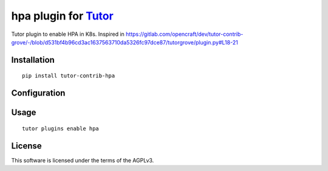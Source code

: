 hpa plugin for `Tutor <https://docs.tutor.overhang.io>`__
===================================================================================

Tutor plugin to enable HPA in K8s.
Inspired in https://gitlab.com/opencraft/dev/tutor-contrib-grove/-/blob/d531bf4b96cd3ac1637563710da5326fc97dce87/tutorgrove/plugin.py#L18-21

.. image:: https://img.shields.io/badge/linting-pylint-yellowgreen
    :target: https://github.com/pylint-dev/pylint


Installation
------------

::

    pip install tutor-contrib-hpa

Configuration
-------------



Usage
-----

::

    tutor plugins enable hpa


License
-------

This software is licensed under the terms of the AGPLv3.